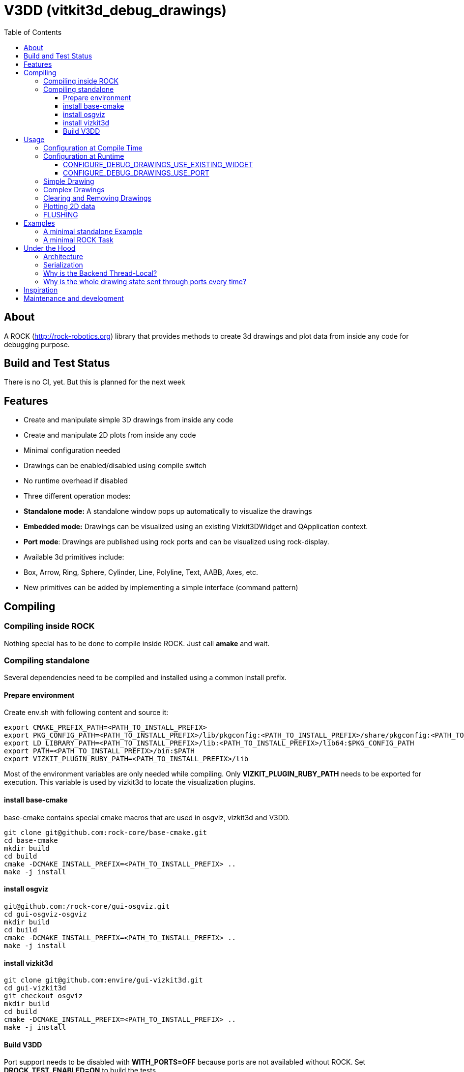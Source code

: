 = V3DD (vitkit3d_debug_drawings)
:toc: macro
:toclevels: 5

toc::[]

== About
A ROCK (http://rock-robotics.org) library that provides methods to create 3d drawings and plot data from inside any code for debugging purpose.



== Build and Test Status
There is no CI, yet. But this is planned for the next week


== Features

* Create and manipulate simple 3D drawings from inside any code
* Create and manipulate 2D plots from inside any code
* Minimal configuration needed
* Drawings can be enabled/disabled using compile switch
* No runtime overhead if disabled
* Three different operation modes:
  * *Standalone mode:* A standalone window pops up automatically to visualize the drawings
  * *Embedded mode:* Drawings can be visualized using an existing Vizkit3DWidget and QApplication context.
  * *Port mode*: Drawings are published using rock ports and can be visualized using rock-display.
* Available 3d primitives include:
  * Box, Arrow, Ring, Sphere, Cylinder, Line, Polyline, Text, AABB, Axes, etc.
* New primitives can be added by implementing a simple interface (command pattern)



== Compiling
=== Compiling inside ROCK
Nothing special has to be done to compile inside ROCK. Just call *amake* and wait.

=== Compiling standalone

Several dependencies need to be compiled and installed using a common install prefix.

==== Prepare environment
Create env.sh with following content and source it:
```
export CMAKE_PREFIX_PATH=<PATH_TO_INSTALL_PREFIX>
export PKG_CONFIG_PATH=<PATH_TO_INSTALL_PREFIX>/lib/pkgconfig:<PATH_TO_INSTALL_PREFIX>/share/pkgconfig:<PATH_TO_INSTALL_PREFIX>/lib64/pkgconfig:$PKG_CONFIG_PATH
export LD_LIBRARY_PATH=<PATH_TO_INSTALL_PREFIX>/lib:<PATH_TO_INSTALL_PREFIX>/lib64:$PKG_CONFIG_PATH
export PATH=<PATH_TO_INSTALL_PREFIX>/bin:$PATH
export VIZKIT_PLUGIN_RUBY_PATH=<PATH_TO_INSTALL_PREFIX>/lib
```

Most of the environment variables are only needed while compiling. Only *VIZKIT_PLUGIN_RUBY_PATH* needs to be exported for execution. This variable is used by vizkit3d to locate the visualization plugins.

==== install base-cmake
base-cmake contains special cmake macros that are used in osgviz, vizkit3d and V3DD. 

```
git clone git@github.com:rock-core/base-cmake.git
cd base-cmake
mkdir build
cd build
cmake -DCMAKE_INSTALL_PREFIX=<PATH_TO_INSTALL_PREFIX> ..
make -j install
```


==== install osgviz
```
git@github.com:/rock-core/gui-osgviz.git
cd gui-osgviz-osgviz
mkdir build
cd build
cmake -DCMAKE_INSTALL_PREFIX=<PATH_TO_INSTALL_PREFIX> ..
make -j install
```
==== install vizkit3d
```
git clone git@github.com:envire/gui-vizkit3d.git
cd gui-vizkit3d
git checkout osgviz
mkdir build
cd build
cmake -DCMAKE_INSTALL_PREFIX=<PATH_TO_INSTALL_PREFIX> ..
make -j install
```

==== Build V3DD
Port support needs to be disabled with *WITH_PORTS=OFF* because ports are not availabled without ROCK.
Set *DROCK_TEST_ENABLED=ON* to build the tests.

```
git clone git@github.com:arneboe/gui-vizkit3d_debug_drawings.git
cd gui-vizkit3d_debug_drawings
mkdir build
cmake -DCMAKE_INSTALL_PREFIX=/home/arne/git/debug3d_install -DWITH_PORTS=OFF -DROCK_TEST_ENABLED=ON ..
make -j install
```

Run *draw_test* in *build/test* to check if everything works.


== Usage

=== Configuration at Compile Time

Every component that contains drawing code needs to link against *libvizkit3d_debug_drawings*.
```
DEPS_PKGCONFIG
    vizkit3d_debug_drawings
```
By default all drawing code is disabled and will be removed by the compiler.
To enable it *ENABLE_DEBUG_DRAWINGS* needs to be defined for every component
containing debug drawing commands.
```
add_definitions(-DENABLE_DEBUG_DRAWINGS)
```
If you do ***not*** use pkg-config and want to use the port features you have to define *USE_PORTS* aswell.
pkg-config knows about this flag and sets it automatically if the library has been built with port support.
```
add_definitions(-DUSE_PORTS)
```

=== Configuration at Runtime
At runtime you need to choose which operation mode should be used to visualize
the drawings. This is done by executing one of the following methods at startup:
```c++
void CONFIGURE_DEBUG_DRAWINGS_STANDALONE();
void CONFIGURE_DEBUG_DRAWINGS_USE_EXISTING_WIDGET(vizkit3d::Vizkit3DWidget* widget);
void CONFIGURE_DEBUG_DRAWINGS_USE_PORT(RTT::TaskContext* taskContext);
```

__Configuration is thread local.__ I.e. one of the configuration methods has to be called
at startup of every new thread if the thread contains drawing code.
An exception will be thrown if any drawing code is executed while V3DD is not
configured.

The configuration cannot be changed. Thus calling `CONFIGURE()` multiple times results in an exception. However sometimes it is convenient from a code perspective (e.g. to avoid the `ìf`) to call 'CONFIGURE()' multiple times. Special `NO_THROW` versions of some configuration methods exists for that case.

```c++
void CONFIGURE_DEBUG_DRAWINGS_USE_EXISTING_WIDGET_NO_THROW(vizkit3d::Vizkit3DWidget* widget);
void CONFIGURE_DEBUG_DRAWINGS_USE_PORT_NO_THROW(RTT::TaskContext* taskContext);
```

At the time of writing the following modes exist:
==== CONFIGURE_DEBUG_DRAWINGS_STANDALONE
In standalone mode a new QThread will be started containing a new QApplication context.
This thread is used to display a Vizkit3DWidget which is used for visualization.

==== CONFIGURE_DEBUG_DRAWINGS_USE_EXISTING_WIDGET
In embedded mode the application expects that there already is a QApplication context
and a Vizkit3DWidget already exists. The existing widget will be used for visualization.

==== CONFIGURE_DEBUG_DRAWINGS_USE_PORT
In port mode the application expects to be running inside a rock task. The context of that task has to be provided. For each drawing a new port will be added to the task and the corresponding drawing commands will be sent through that port. The drawings can be visualized using rock-display.


=== Simple Drawing
Once configured you can start adding drawing commands anywhere inside your code.
The commands will be executed when the corresponding code path is executed.
Take a look at `vizkit3d_debug_drawings/DebugDrawing.h` for an overview of all available commands.

```c++
#include <vizkit3d_debug_drawings/DebugDrawing.h>
#include <vizkit3d_debug_drawings/DebugDrawingColors.h> //only needed for named colors
```
Example:
```c++
base::Vector3d pos(-3, -3, -3);
DRAW_SPHERE("some_pos", pos, 1, vizkit3dDebugDrawings::Color::red);
```

All drawing commands follow the same structure. The first parameter is always the
name of the drawing group, the last parameter is always the color.
 A list of named colors can be found in `vizkit3d_debug_drawings/DebugDrawingColors.h`. If none of the named colors suits you, you can always define your own. A color is just a `base::Vector4d` containing RGBA values.

The drawing group has special relevance. All drawings that belong to a group
will be visualized by the same instance of a Vizkit3DPlugin or send through the same
port. Thus a user can enable or disable the visualizations on a
per group basis. Groups are __not__ limited to a certain type of drawing. They can contain any mix of drawing types.


=== Complex Drawings
Sometimes a lot of extra instructions (e.g. coordinate transformations) are needed before a drawing command can be issued. While the drawing command itself would be removed when debug drawings are disabled, the extra instructions would remain.
TO avoid this the `COMPLEX_DRAWING` macro can be used. This macro should enclose all code that is only necessary to issue the drawing command. When debug drawings are disabled, the whole macro becomes a noop.

Example:
```c++
COMPLEX_DRAWING(
   base::Vector3d size;
   size.x() = std::abs(areaToExplore.getBox().max().x() - areaToExplore.getBox().min().x());
   size.y() = std::abs(areaToExplore.getBox().max().y() - areaToExplore.getBox().min().y());
   size.z() = std::abs(areaToExplore.getBox().max().z() - areaToExplore.getBox().min().z());
   CLEAR_DRAWING("Exploration_Area");
   DRAW_WIREFRAME_BOX("Exploration_Area", areaToExplore.getCenter(), areaToExplore.getOrientation(), size,vizkit3dDebugDrawings::Color::amber);
);
```

=== Clearing and Removing Drawings
With a lot of drawings the visualization might get
cluttered and laggy. To avoid that the user can clear drawings or remove them altogether. This is done by calling one of the following methods:
```c++
void REMOVE_DRAWING(const std::string& drawingGroupName);
void CLEAR_DRAWING(const std::string& drawingGroupName);
```

`REMOVE_DRAWING` will remove all drawings belonging to the specified group. It will also unload the corresponding Vizkit3DPlugin. Thus `REMOVE_DRAWING` should be called
when you want to permanently remove a group.

`CLEAR_DRAWING` will also remove all drawings belonging to the specified group. But it will not remove the plugin. It should be used when you intended to use the same group name again (e.g. during a later iteration) but want a clean canvas to draw on.


=== Plotting 2D data
In addition to 3D debug drawings, it is also possible to create simple 2D plots.
```
void PLOT_2D(const std::string& plotName, const base::Vector2d& dataPoint);
void CLEAR_PLOT(const std::string& plotName);

```

`PLOT_2D` will add a data point to an existing plot or create a new plot if
the plot doesn't exist. Plots show up as docked widgets in the Vizkit3DWidget.

At the time of writing plots can be cleared but not completely removed. This is likely to change in the future :)

Example:
```c++
double x = 0.0;
while(true)
{
    x += 0.1;
    PLOT_2D("sin", {x,std::sin(x)});
}
```

=== FLUSHING
When sending drawing commands through rock ports the user needs to flush the
send queue regularly. This should be done in the update loop of the corresponding
task. If you do not flush manually the library will flush for you every 1.5 seconds.

```c++
void SomeTask::updateHook()
{
    CONFIGURE_DEBUG_DRAWINGS_USE_PORT_NO_THROW(this);
    //your code here
    FLUSH_DRAWINGS();
    }
```

== Examples

=== A minimal standalone Example
A minimal standlone example can be found in `test/draw_test.cpp`.
Take a look at `test/CMakeLists.txt` to learn about the neccessary flags to build the example.

=== A minimal ROCK Task
If you want to output debug drawings through the ports of a ROCK task the following needs to be done:


Add dependencies::
A minimal `manifest.xml` should look like this:
```
<package>
  <depend package="base/cmake" />
  <depend package="gui/orogen/vizkit3d_debug_drawings" />
  <depend package="gui/vizkit3d_debug_drawings" />  
</package>
```

Modify CMakeLists::
Modify the `src/CMakeLists.txt` and add the following:
```
find_package(PkgConfig REQUIRED)
pkg_check_modules(V3DD REQUIRED vizkit3d_debug_drawings)
```
Add `${V3DD_LIBRARIES}` to `TARGET_LINK_LIBRARIES`:
```
TARGET_LINK_LIBRARIES(${DEBUG_DRAWING_TEST_TASKLIB_NAME}
    #other libs here
    ${V3DD_LIBRARIES})
```
Add include directories and linker flags:
```
target_include_directories(${DEBUG_DRAWING_TEST_TASKLIB_NAME} PUBLIC ${V3DD_INCLUDE_DIRS})    
target_compile_options(${DEBUG_DRAWING_TEST_TASKLIB_NAME} PUBLIC ${V3DD_CFLAGS_OTHER}) 
```

Modify orogen file::
To be able to output data through ports you need to tell orogen to load the typekit.
Add the following to the orogen file:
```
using_library "vizkit3d_debug_drawings"
import_types_from "vizkit3d_debug_drawings"
```
And add a dynamic port to every Task that outputs debug data:
```
dynamic_output_port /^debug_/, "/boost/shared_ptr</vizkit3dDebugDrawings/CommandBuffer>"
```

Modify Task::
Within the task the library has to be configured for port output. Keep in mind that the debug drawings are thread_local. I.e. you have to configure them for every thread that should output debug drawings. This is important because, depending on your configuration, the `configureHook()` and `updateHook()` are executed in different threads.
Therefore you have to configure the debug drawings at the beginning of the `updateHook()`:
```
void Task::updateHook()
{
    TaskBase::updateHook();
    CONFIGURE_DEBUG_DRAWINGS_USE_PORT_NO_THROW(this);
    //your code here
    FLUSH_DRAWINGS();
}
```







== Under the Hood


=== Architecture
![Class diagram](https://github.com/arneboe/gui-vizkit3d_debug_drawings/raw/master/doc/class_diagram.png "Class Diagram")


=== Serialization
Commands are serialized using boost to send them through rock ports as opaque type containing a binary blob with the serialized data. The Opaque conversion can be found [in this repository](https://github.com/rock-gui/gui-orogen-vizkit3d_debug_drawings).

Boost serialization was chosen over typekit serialization because typekit cannot handle virtual inheritance.


=== Why is the Backend Thread-Local?
As mentioned above the whole backend is thread-local. I.e. a separate instance of the backend exists for each thread. This design was chosen because this library is intended to be used inside the ROCK framework. Most of the time each ROCK task runs in its own thread. Thus to be able to distinguish between drawing commands from different tasks and attach the ports to the correct tasks the library needs to be thread local. Otherwise drawing commands from task *A* might be falsely send to a port on task *B*.

=== Why is the whole drawing state sent through ports every time?
The way rock-display connects ports allows for message loss. I.e. when too may messages are sent, they are dropped. This happens regularly. Thus we have to send the whole drawing state every time. Sending only incremental updates might lead to a corrupt state due to message loss.


== Inspiration

This project was heavily inspired by the inline drawing macros that can be found
in the [B-Human](https://b-human.de) framework.
See: https://github.com/bhuman/BHumanCodeRelease/blob/master/Src/Tools/Debugging/DebugDrawings3D.h

== Maintenance and development
DFKI GmbH - Robotics Innovation Center
[link=https://robotik.dfki-bremen.de/en/startpage.html]
image::https://www.dfki.de/fileadmin/user_upload/DFKI/Medien/Logos/Logos_DFKI/DFKI_Logo.png[DFKI Logo]
